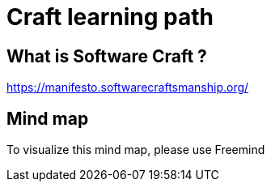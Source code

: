 = Craft learning path

== What is Software Craft ?

https://manifesto.softwarecraftsmanship.org/

== Mind map
To visualize this mind map, please use Freemind